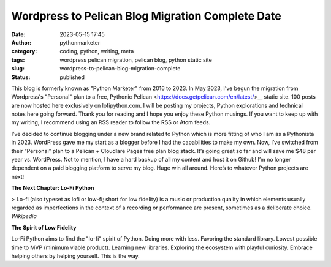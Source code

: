 Wordpress to Pelican Blog Migration Complete Date
#################################################
:date: 2023-05-15 17:45
:author: pythonmarketer
:category: coding, python, writing, meta
:tags: wordpress pelican migration, pelican blog, python static site
:slug: wordpress-to-pelican-blog-migration-complete
:status: published

This blog is formerly known as "Python Marketer" from 2016 to 2023. In
May 2023, I've begun the migration from Wordpress's "Personal" plan to a
free, Pythonic Pelican <https://docs.getpelican.com/en/latest/>__ static site. 
100 posts are now hosted here exclusively on lofipython.com. 
I will be posting my projects, Python explorations and technical notes 
here going forward. Thank you for reading and I hope you
enjoy these Python musings. If you want to keep up with my writing, I
recommend using an RSS reader to follow the RSS or Atom feeds.

I’ve decided to continue blogging under a new brand related to Python
which is more fitting of who I am as a Pythonista in 2023. WordPress
gave me my start as a blogger before I had the capabilities to make my
own. Now, I’ve switched from their “Personal” plan to a Pelican +
Cloudlare Pages free plan blog stack. It’s going great so far and will
save me $48 per year vs. WordPress. Not to mention, I have a hard backup
of all my content and host it on Github! I’m no longer dependent on a
paid blogging platform to serve my blog. Huge win all around. Here’s to
whatever Python projects are next!

**The Next Chapter: Lo-Fi Python**

> Lo-fi (also typeset as lofi or low-fi; short for low fidelity) is a
music or production quality in which elements usually regarded as
imperfections in the context of a recording or performance are present,
sometimes as a deliberate choice. *Wikipedia*

**The Spirit of Low Fidelity**

Lo-Fi Python aims to find the "lo-fi" spirit of Python. Doing more with
less. Favoring the standard library. Lowest possible time to MVP
(minimum viable product). Learning new libraries. Exploring the
ecosystem with playful curiosity. Embrace helping others by helping
yourself. This is the way.

